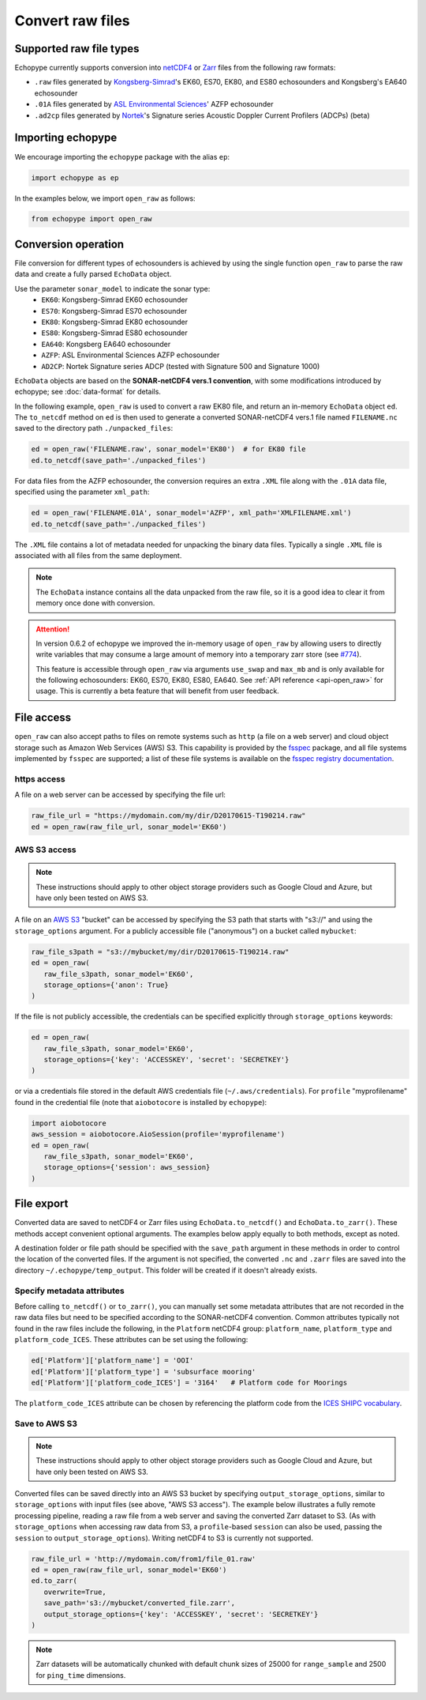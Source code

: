 .. _convert:

Convert raw files
=================

Supported raw file types
------------------------

Echopype currently supports conversion into
`netCDF4 <https://www.unidata.ucar.edu/software/netcdf/>`_ or
`Zarr <https://zarr.readthedocs.io>`_ files from the following raw formats:

- ``.raw`` files generated by `Kongsberg-Simrad <https://www.kongsberg.com/maritime/contact/simrad/>`_'s
  EK60, ES70, EK80, and ES80 echosounders and Kongsberg's EA640 echosounder
- ``.01A`` files generated by `ASL Environmental Sciences <https://aslenv.com>`_' AZFP echosounder
- ``.ad2cp`` files generated by `Nortek <https://www.nortekgroup.com/>`_'s
  Signature series Acoustic Doppler Current Profilers (ADCPs) (beta)


Importing echopype
------------------

We encourage importing the ``echopype`` package with the alias ``ep``:

.. code-block:: python

    import echopype as ep

In the examples below, we import ``open_raw`` as follows:

.. code-block:: python

    from echopype import open_raw

Conversion operation
--------------------

File conversion for different types of echosounders is achieved by
using the single function ``open_raw`` to parse the raw data and
create a fully parsed ``EchoData`` object.

Use the parameter ``sonar_model`` to indicate the sonar type:
    - ``EK60``: Kongsberg-Simrad EK60 echosounder
    - ``ES70``: Kongsberg-Simrad ES70 echosounder
    - ``EK80``: Kongsberg-Simrad EK80 echosounder
    - ``ES80``: Kongsberg-Simrad ES80 echosounder
    - ``EA640``: Kongsberg EA640 echosounder
    - ``AZFP``: ASL Environmental Sciences AZFP echosounder
    - ``AD2CP``: Nortek Signature series ADCP
      (tested with Signature 500 and Signature 1000)


``EchoData`` objects are based on the **SONAR-netCDF4 vers.1 convention**, with some
modifications introduced by echopype; see :doc:`data-format` for details.

In the following example, ``open_raw`` is used to convert a raw EK80 file,
and return an in-memory ``EchoData`` object ``ed``. The ``to_netcdf`` method on
``ed`` is then used to generate a converted SONAR-netCDF4 vers.1 file named ``FILENAME.nc``
saved to the directory path ``./unpacked_files``:

.. code-block:: python

    ed = open_raw('FILENAME.raw', sonar_model='EK80')  # for EK80 file
    ed.to_netcdf(save_path='./unpacked_files')

For data files from the AZFP echosounder, the conversion requires an
extra ``.XML`` file along with the ``.01A`` data file, specified using
the parameter ``xml_path``:

.. code-block:: python

    ed = open_raw('FILENAME.01A', sonar_model='AZFP', xml_path='XMLFILENAME.xml')
    ed.to_netcdf(save_path='./unpacked_files')

The ``.XML`` file contains a lot of metadata needed for unpacking the
binary data files. Typically a single ``.XML`` file is associated with
all files from the same deployment.

.. note::

   The ``EchoData`` instance contains all the data unpacked from the raw file,
   so it is a good idea to clear it from memory once done with conversion.

.. attention::
    In version 0.6.2 of echopype we improved the in-memory usage of ``open_raw``
    by allowing users to directly write variables that may consume a large amount of memory
    into a temporary zarr store (see `#774 <https://github.com/OSOceanAcoustics/echopype/pull/774>`_).

    This feature is accessible through ``open_raw`` via arguments ``use_swap`` and ``max_mb``
    and is only available for the following echosounders: EK60, ES70, EK80, ES80, EA640.
    See :ref:`API reference <api-open_raw>` for usage.
    This is currently a beta feature that will benefit from user feedback.

File access
-----------

.. Specifying multiple files
.. ~~~~~~~~~~~~~~~~~~~~~~~~~

.. ``open_raw`` can accept a list of file paths pointing to multiple files.
.. For example:

.. .. code-block:: python

   raw_file_paths = [
      './raw_data_files/file_01.raw',
      './raw_data_files/file_02.raw'
   ]
   ed = open_raw(raw_file_paths, sonar_model='EK60')

``open_raw`` can also accept paths to files on remote systems such as ``http``
(a file on a web server) and cloud object storage such as Amazon Web Services (AWS) S3.
This capability is provided by the `fsspec <https://filesystem-spec.readthedocs.io>`_
package, and all file systems implemented by ``fsspec`` are supported;
a list of these file systems is available on the
`fsspec registry documentation <https://filesystem-spec.readthedocs.io/en/latest/api.html#built-in-implementations>`_.

https access
~~~~~~~~~~~~

A file on a web server can be accessed by specifying the file url:

.. code-block:: python

   raw_file_url = "https://mydomain.com/my/dir/D20170615-T190214.raw"
   ed = open_raw(raw_file_url, sonar_model='EK60')

AWS S3 access
~~~~~~~~~~~~~

.. note::

   These instructions should apply to other object storage providers such as
   Google Cloud and Azure, but have only been tested on AWS S3.

A file on an `AWS S3 <https://aws.amazon.com/s3/>`_ "bucket" can be accessed by
specifying the S3 path that starts with "s3://" and using the ``storage_options``
argument. For a publicly accessible file ("anonymous") on a bucket called ``mybucket``:

.. code-block:: python

   raw_file_s3path = "s3://mybucket/my/dir/D20170615-T190214.raw"
   ed = open_raw(
      raw_file_s3path, sonar_model='EK60',
      storage_options={'anon': True}
   )

If the file is not publicly accessible, the credentials can be specified explicitly
through ``storage_options`` keywords:

.. code-block:: python

   ed = open_raw(
      raw_file_s3path, sonar_model='EK60',
      storage_options={'key': 'ACCESSKEY', 'secret': 'SECRETKEY'}
   )

or via a credentials file stored in the default AWS credentials file
(``~/.aws/credentials``). For ``profile`` "myprofilename" found in
the credential file (note that ``aiobotocore`` is installed by ``echopype``):

.. code-block:: python

   import aiobotocore
   aws_session = aiobotocore.AioSession(profile='myprofilename')
   ed = open_raw(
      raw_file_s3path, sonar_model='EK60',
      storage_options={'session': aws_session}
   )


File export
-----------

Converted data are saved to netCDF4 or Zarr files using ``EchoData.to_netcdf()``
and ``EchoData.to_zarr()``. These methods accept convenient optional arguments.
The examples below apply equally to both methods, except as noted.

A destination folder or file path should be specified with the ``save_path``
argument in these methods in order to control the location of the converted files.
If the argument is not specified, the converted ``.nc`` and ``.zarr``
files are saved into the directory ``~/.echopype/temp_output``.
This folder will be created if it doesn't already exists.


Specify metadata attributes
~~~~~~~~~~~~~~~~~~~~~~~~~~~

Before calling ``to_netcdf()`` or ``to_zarr()``, you can manually set some
metadata attributes that are not recorded in the raw data files but need to be
specified according to the SONAR-netCDF4 convention.
Common attributes typically not found in the raw files include the following,
in the ``Platform`` netCDF4 group:
``platform_name``, ``platform_type`` and ``platform_code_ICES``.
These attributes can be set using the following:

.. code-block:: python

    ed['Platform']['platform_name'] = 'OOI'
    ed['Platform']['platform_type'] = 'subsurface mooring'
    ed['Platform']['platform_code_ICES'] = '3164'   # Platform code for Moorings

The ``platform_code_ICES`` attribute can be chosen by referencing
the platform code from the
`ICES SHIPC vocabulary <https://vocab.ices.dk/?ref=315>`_.


.. Save converted files into a specified folder
.. ~~~~~~~~~~~~~~~~~~~~~~~~~~~~~~~~~~~~~~~~~~~~

.. In this example, each input file will be converted to an individual ``.nc`` file
.. and stored in the ``./unpacked_files`` directory.

.. .. code-block:: python

   raw_file_paths = [                              # a list of raw data files
      './raw_data_files/dir1/file_01.raw',
      './raw_data_files/dir2/file_02.raw'
   ]
   ed = open_raw(raw_file_paths, sonar_model='EK60')     # create an EchoData object
   ed.to_netcdf(save_path='./unpacked_files')      # set the output directory

.. Combine multiple raw files into one converted file
.. ~~~~~~~~~~~~~~~~~~~~~~~~~~~~~~~~~~~~~~~~~~~~~~~~~~

.. Multiple files can be combined into a single converted file using the
.. ``combine`` argument (the default is ``combine=False``). In that case,
.. ``save_path`` must be specified explicitly. If ``save_path`` is only a filename
.. rather than a full file path, the combined output file will be saved to the
.. default ``~/.echopype/temp_output`` folder.

.. .. code-block:: python

   raw_file_paths = [                              # a list of raw data files
      './raw_data_files/dir1/file_01.raw',
      './raw_data_files/dir2/file_02.raw'
   ]
   ed = open_raw(raw_file_paths, sonar_model='EK60')     # create an EchoData object
   ed.to_zarr(
      combine=True,                                # combine all input files on conversion
      save_path='./unpacked_files/combined_file.zarr'
   )

Save to AWS S3
~~~~~~~~~~~~~~

.. note::

   These instructions should apply to other object storage providers such as
   Google Cloud and Azure, but have only been tested on AWS S3.

Converted files can be saved directly into an AWS S3 bucket by specifying
``output_storage_options``, similar to ``storage_options`` with input files
(see above, "AWS S3 access"). The example below illustrates a fully remote
processing pipeline, reading a raw file from a web server and saving the
converted Zarr dataset to S3. (As with ``storage_options`` when accessing
raw data from S3, a ``profile``-based ``session`` can also be used, passing the
``session`` to ``output_storage_options``). Writing netCDF4 to S3 is
currently not supported.

.. code-block:: python

      raw_file_url = 'http://mydomain.com/from1/file_01.raw'
      ed = open_raw(raw_file_url, sonar_model='EK60')
      ed.to_zarr(
         overwrite=True,
         save_path='s3://mybucket/converted_file.zarr',
         output_storage_options={'key': 'ACCESSKEY', 'secret': 'SECRETKEY'}
      )

.. note::

   Zarr datasets will be automatically chunked with default chunk sizes of
   25000 for ``range_sample`` and 2500 for ``ping_time`` dimensions.

